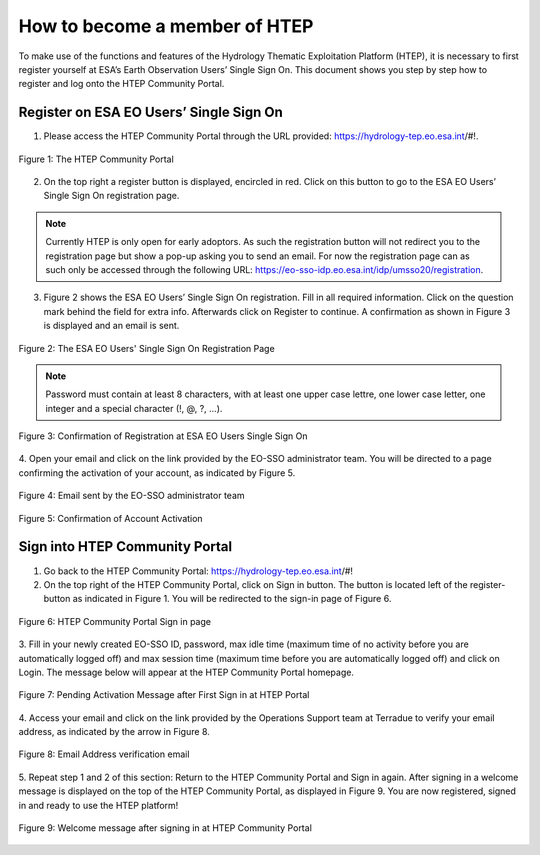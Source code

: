.. _QSM1:

How to become a member of HTEP
------------------------------

To make use of the functions and features of the Hydrology Thematic Exploitation Platform (HTEP), it is necessary to first register yourself at ESA’s Earth Observation Users’ Single Sign On. This document shows you step by step how to register and log onto the HTEP Community Portal.

Register on ESA EO Users’ Single Sign On
========================================

1. Please access the HTEP Community Portal through the URL provided: https://hydrology-tep.eo.esa.int/#!. 

.. figure:: includes/qsm1-f1.png
	:align: center
	:width: 80%
	:figclass: img-container-border

	Figure 1: The HTEP Community Portal

2. On the top right a register button is displayed, encircled in red. Click on this button to go to the ESA EO Users’ Single Sign On registration page. 

.. NOTE:: 
	Currently HTEP is only open for early adoptors. As such the registration button will not redirect you to the registration page but show a pop-up asking you to send an email. For now the registration page can as such only be accessed through the following URL: https://eo-sso-idp.eo.esa.int/idp/umsso20/registration.

3. Figure 2 shows the ESA EO Users’ Single Sign On registration. Fill in all required information. Click on the question mark behind the field for extra info. Afterwards click on Register to continue. A confirmation as shown in Figure 3 is displayed and an email is sent.

.. figure:: includes/qsm1-f2.png
	:align: center
	:width: 80%
	:figclass: img-container-border

	Figure 2: The ESA EO Users' Single Sign On Registration Page

.. NOTE::
	Password must contain at least 8 characters, with at least one upper case lettre, one lower case letter, one integer and a special character (!, @, ?, ...).

.. figure:: includes/qsm1-f3.png
	:align: center
	:width: 80%
	:figclass: img-container-border

	Figure 3: Confirmation of Registration at ESA EO Users Single Sign On

4. Open your email and click on the link provided by the EO-SSO administrator team. You will be
directed to a page confirming the activation of your account, as indicated by Figure 5.

.. figure:: includes/qsm1-f4.png
	:align: center
	:width: 80%
	:figclass: img-container-border
	
	Figure 4: Email sent by the EO-SSO administrator team

.. figure:: includes/qsm1-f5.png
	:align: center
	:width: 80%
	:figclass: img-container-border	
	
	Figure 5: Confirmation of Account Activation

Sign into HTEP Community Portal
===============================

1. Go back to the HTEP Community Portal: https://hydrology-tep.eo.esa.int/#!

2. On the top right of the HTEP Community Portal, click on Sign in button. The button is located left of the register-button as indicated in Figure 1. You will be redirected to the sign-in page of Figure 6.

.. figure:: includes/qsm1-f6.png
	:align: center
	:width: 80%
	:figclass: img-container-border	

	Figure 6: HTEP Community Portal Sign in page

3. Fill in your newly created EO-SSO ID, password, max idle time (maximum time of no activity
before you are automatically logged off) and max session time (maximum time before you
are automatically logged off) and click on Login. The message below will appear at the HTEP
Community Portal homepage.

.. figure:: includes/qsm1-f7.png
	:align: center
	:width: 80%
	:figclass: img-container-border	

	Figure 7: Pending Activation Message after First Sign in at HTEP Portal

4. Access your email and click on the link provided by the Operations Support team at Terradue
to verify your email address, as indicated by the arrow in Figure 8.

.. figure:: includes/qsm1-f8.png
	:align: center
	:width: 80%
	:figclass: img-container-border	

	Figure 8: Email Address verification email

5. Repeat step 1 and 2 of this section: Return to the HTEP Community Portal and Sign in again.
After signing in a welcome message is displayed on the top of the HTEP Community Portal, as
displayed in Figure 9. You are now registered, signed in and ready to use the HTEP platform!

.. figure:: includes/qsm1-f9.png
	:align: center
	:width: 80%
	:figclass: img-container-border	

	Figure 9: Welcome message after signing in at HTEP Community Portal
